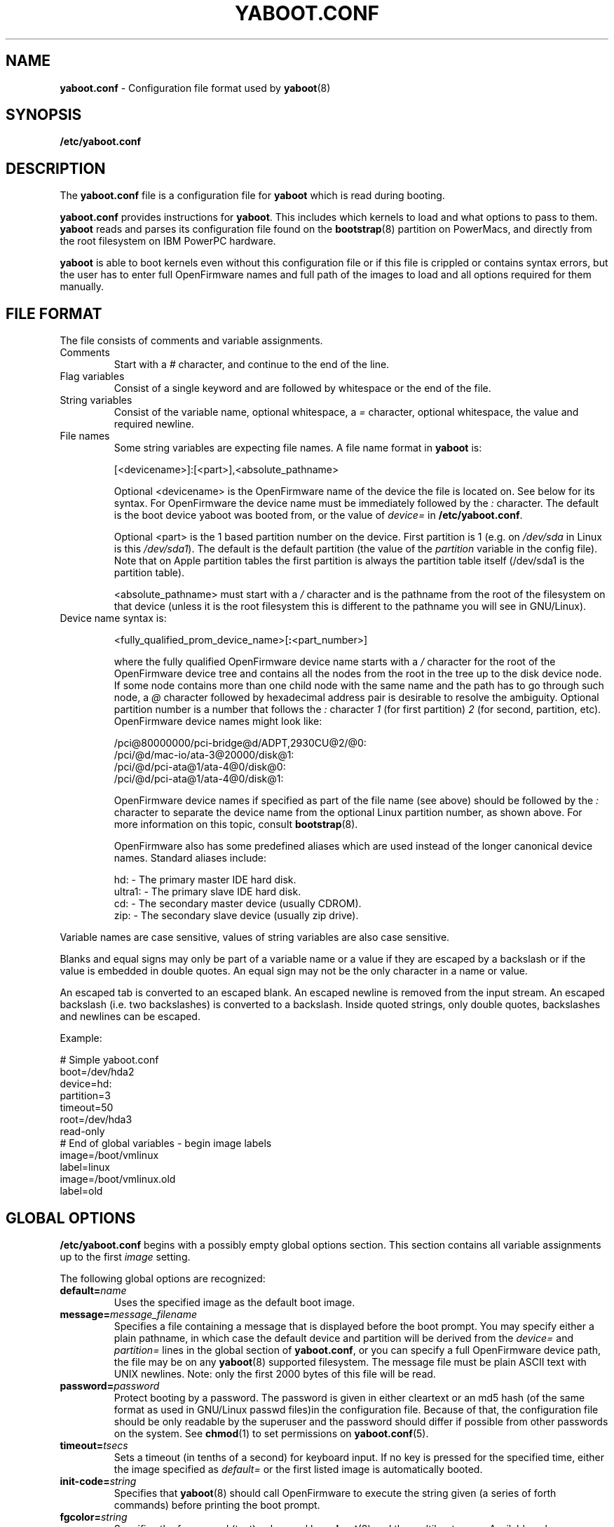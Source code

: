 .\" Copyright (c) 2001 Ethan Benson <erbenson@alaska.net>
.\" Portions of this manual page from silo.conf documentation
.\" Copyright (c) 1999 Jakub Jelinek <jakub@redhat.com>
.\" Portions of this manual page from lilo.conf documentation
.\" Copyright (c) 1992-1998 Werner Almesberger
.\" This program is distributed according to the Gnu General Public License.
.\" See the file COPYING in the yaboot source distribution.
.\"
.TH YABOOT.CONF 5 "28 October 2006" "Linux PowerPC" "File Formats"
.SH NAME
.B yaboot.conf
\- Configuration file format used by
.BR yaboot (8)
.SH SYNOPSIS
.BI "/etc/yaboot.conf"
.SH DESCRIPTION
The \fByaboot.conf\fP file is a configuration file for \fByaboot\fP
which is read during booting.

\fByaboot.conf\fP provides instructions for \fByaboot\fP. This
includes which kernels to load and what options to pass to them.
\fByaboot\fP reads and parses its configuration file found on the
\fBbootstrap\fR(8) partition on PowerMacs, and directly from the root
filesystem on IBM PowerPC hardware.

\fByaboot\fP is able to boot kernels even without this configuration file or
if this file is crippled or contains syntax errors, but the user has to
enter full OpenFirmware names and full path of the images to load and all options
required for them manually.
.SH "FILE FORMAT"
The file consists of comments and variable assignments.
.TP
Comments
Start with a \fI#\fP character, and continue to
the end of the line.
.TP
Flag variables
Consist of a single keyword and are followed by whitespace
or the end of the file.
.TP
String variables
Consist of the variable name, optional whitespace, a
\fI=\fP character, optional whitespace, the value and required
newline. 
.TP
File names
Some string variables are expecting file names. A file name format in \fByaboot\fP
is:

  [<devicename>]:[<part>],<absolute_pathname>

Optional <devicename> is the OpenFirmware name of the device the file
is located on. See below for its syntax. For OpenFirmware the device
name must be immediately followed by the \fI:\fP character. The default is
the boot device yaboot was booted from, or the value of \fIdevice=\fR
in \fB/etc/yaboot.conf\fR.

Optional <part> is the 1 based partition number on the device. First
partition is 1 (e.g. on \fI/dev/sda\fP in Linux is this \fI/dev/sda1\fP).
The default is the default partition (the value of the \fIpartition\fP
variable in the config file).  Note that on Apple partition tables the
first partition is always the partition table itself (/dev/sda1 is the
partition table).

<absolute_pathname> must start with a \fI/\fP character and is the
pathname from the root of the filesystem on that device (unless it is the
root filesystem this is different to the pathname you will see in GNU/Linux).

.TP
Device name syntax is:

  <fully_qualified_prom_device_name>[\fB:\fP<part_number>]

where the fully qualified OpenFirmware device name starts with a
\fI/\fP character for the root of the OpenFirmware device tree and
contains all the nodes from the root in the tree up to the disk device
node. If some node contains more than one child node with the same
name and the path has to go through such node, a \fI@\fP character
followed by hexadecimal address pair is desirable to resolve the
ambiguity. Optional partition number is a number that follows the
\fI:\fP character \fI1\fP (for first partition) \fI2\fP (for second,
partition, etc). OpenFirmware device names might look like:

  /pci@80000000/pci-bridge@d/ADPT,2930CU@2/@0:
  /pci/@d/mac-io/ata-3@20000/disk@1:
  /pci/@d/pci-ata@1/ata-4@0/disk@0:
  /pci/@d/pci-ata@1/ata-4@0/disk@1:

OpenFirmware device names if specified as part of the file name (see above)
should be followed by the \fI:\fP character to separate the device name from
the optional Linux partition number, as shown above.  For more information on
this topic, consult
.BR bootstrap (8).

OpenFirmware also has some predefined aliases which are used instead
of the longer canonical device names.  Standard aliases include:

   hd: - The primary master IDE hard disk.
   ultra1: - The primary slave IDE hard disk.
   cd: - The secondary master device (usually CDROM).
   zip: - The secondary slave device (usually zip drive).
.PP
Variable names are case sensitive, values of string variables are also
case sensitive.

Blanks and equal signs may only be part of a variable name or a value if
they are escaped by a backslash or if the value is embedded in double
quotes. An equal sign may not be the only character in a name or value.

An escaped tab is converted to an escaped blank. An escaped newline is
removed from the input stream. An escaped backslash (i.e. two
backslashes) is converted to a backslash. Inside quoted strings, only
double quotes, backslashes and newlines can be escaped.

Example:

  # Simple yaboot.conf
  boot=/dev/hda2
  device=hd:
  partition=3
  timeout=50
  root=/dev/hda3
  read-only
  # End of global variables - begin image labels
  image=/boot/vmlinux
    label=linux
  image=/boot/vmlinux.old
    label=old

.SH "GLOBAL OPTIONS"
\fB/etc/yaboot.conf\fP begins with a possibly empty global options section.
This section contains all variable assignments up to the first \fIimage\fP
setting.

The following global options are recognized:
.TP
.TP
.BI "default=" name
Uses the specified image as the default boot image.
.TP
.BI "message=" message_filename
Specifies a file containing a message that is displayed before the
boot prompt.  You may specify either a plain pathname, in which case
the default device and partition will be derived from the
\fIdevice=\fR and \fIpartition=\fR lines in the global section of
\fByaboot.conf\fR, or you can specify a full OpenFirmware device path,
the file may be on any \fByaboot\fR(8) supported filesystem.  The message
file must be plain ASCII text with UNIX newlines.  Note: only the
first 2000 bytes of this file will be read.
.TP
.BI "password=" password
Protect booting by a password. The password is given in either
cleartext or an md5 hash (of the same format as used in GNU/Linux
passwd files)in the configuration file.  Because of that, the
configuration file should be only readable by the superuser and the
password should differ if possible from other passwords on the system.
See
.BR chmod (1)
to set permissions on
.BR yaboot.conf (5).
.TP
.BI "timeout=" tsecs
Sets a timeout (in tenths of a second) for keyboard input. If no key is
pressed for the specified time, either the image specified as \fIdefault=\fR
or the first listed image is automatically booted.
.TP
.BI "init-code=" string
Specifies that \fByaboot\fR(8) should call OpenFirmware to
execute the string given (a series of forth commands) before printing
the boot prompt.
.TP
.BI "fgcolor=" string
Specifies the foreground (text) color used by \fByaboot\fR(8) and the
multiboot menu.  Available colors are: black, blue, light-blue, green,
light-green, cyan, light-cyan, red, light-red, purple, light-purple,
brown, light-gray, dark-gray, yellow, and white.  The default is white.
.TP
.BI "bgcolor=" string
Specifies the background color used by \fByaboot\fR(8) and the
mulitboot menu.  Available colors are: black, blue, light-blue, green,
light-green, cyan, light-cyan, red, light-red, purple, light-purple,
brown, light-gray, dark-gray, yellow, and white.  The default is
black.
.PP
In addition to these global options, per-image options \fIappend\fP,
\fIdevice\fP, \fIimage\fP, \fIinitrd-size\fP,
\fIinitrd\fP, \fIpartition\fP,
\fIramdisk\fP, \fIread-only\fP, \fIread-write\fP, \fIroot\fP and
\fIrestricted\fR can be specified in the global section. They are used
as defaults if they aren't specified in the configuration sections of
the respective kernel images and will be used also for the arbitrary
images specified on the input line and not mentioned in the
configuration file (unless overridden by input line options).
.SH "PER-IMAGE SECTIONS"
A per-image section starts with a line

  \fBimage=\fP\fIfilename\fP

An image= section which should be looked at only when yaboot runs on a
32bit or 64bit cpu can be specified with this syntax:

  \fBimage[32bit]=\fP\flfilename\fP

  \fBimage[64bit]=\fP\flfilename\fP

From the \fIimage\fP line on until next \fIimage\fP line are variable
assignments and flags for this image's section. The following options
and flags are recognized:
.TP
.BI "label=" name
The bootloader uses the main file name (without its path) of each image
specification to identify that image. A different name can be used by
setting the variable `label'.
.TP
.BI "alias=" name
A second name for the same entry can be used by specifying an alias.
.TP
.BI "partition=" part_no
Specifies the default partition number (a digit, hda1 is part_no 1) to
be used if some filename does not specify a partition number
explicitly.  The kernel images should be located on the root
filesystem, thus \fIpartition\fR should usually be set to the root
partition number.  For example if the root partition is /dev/hda3 (the
third partition), then \fIpartition\fR should be set to
\fIpartition=3\fR.
.TP
.BI "device=" device_name
Specifies the default device name to be used if some filename does not
specify a device name explicitly. This defaults to the device
\fByaboot\fP has been booted from if you don't specify \fIdevice\fP in either
the global section or per-image section of the config file.
.TP
.BI "append=" string
Appends the options specified to the parameter line
passed to the kernel. This is typically used to
specify parameters of hardware that can't be
entirely auto-detected or for which probing may be
dangerous. Example:

  append = "video=ofonly"
.TP
.BI "literal=" string
Like `append', but removes all other options (e.g. setting of the root
device). Because vital options can be removed unintentionally with
`literal', this option cannot be set in the global options section.
.TP
.BI "ramdisk=" size
This specifies the size of the optional RAM disk. A value of zero indicates
that no RAM disk should be created. If this variable is omitted, the RAM
disk size configured into the boot image is used.
.TP
.BI "read-only"
This specifies that the root file system should be mounted read-only.
Typically, the system startup procedure re-mounts the root file system
read-write later (e.g. after fsck'ing it).
.TP
.BI "read-write"
This specifies that the root file system should be mounted read-write.
.TP
.BI "root=" root-device
This specifies the device that should be mounted as root.
.TP
.BI "initrd=" filename
Specifies the file that will be loaded at boot time as the initial RAM disk.
Example:

  initrd=/images/initrd.img

yaboot will not decompress the initial ramdisk, the Linux kernel will do that.
.TP
.BI "initrd-size=" size
Optional setting, it specifies the file size of the \fIinitrd\fP image.
It is required so that yaboot can reserve space for the image.
If not specified, yaboot will use a default value.
Space allocation may fail if memory is fragmented.
lilo will maintain this option.
.TP
.BI "single-key"
Enables booting the image by hitting a single key when the cursor is at the
first character in the input line, without the need to press <ENTER>
afterwards. \fIsingle-key\fP requires that either the image's label or its
alias (or both) is a single character. If you need to specify parameters for
such an image, or if you want to boot some other image which happens to
start with the same letter, then you need to start the input line with at
least one space which will be removed before processing but will disable
this single-key feature.
.TP
.BI "restricted"
Restricted limits the ability to customize command line arguments.
\fIrestricted\fR has no effect if \fIpassword=\fR is not specified.
A password is only required to boot the image specified in
\fB/etc/yaboot.conf\fP if parameters are specified on the command line
or if the user enters an image that is not specified in the configuration
file at all (arbitrary file load).  For an image not including
the \fIrestricted\fR keyword (unless \fIrestricted\fR is in the global
section), the password will be required.  If \fIrestricted\fR
is in the global section, all boot labels act as above (duh:).
.SH EXAMPLES
Here is an example \fIyaboot.conf\fR file:
.IP
.nf
device=hd:
root=/dev/hda3
partition=3
timeout=20
fgcolor=black
bgcolor=green
default=Linux
password=secret

image=/boot/vmlinux
	label=Linux
	read-only
	restricted

image=/boot/vmlinux.old
	label=linux.old
	read-only

.fi
.SH AUTHORS
This man page was derived from \fBsilo.conf\fR(5) written by Jakub
Jelinek and the SparcLinux team, and modified for
\fByaboot\fR(8) by Ethan Benson.
.P
\fByaboot\fR(8) was written by Benjamin Herrenschmidt <benh@kernel.crashing.org>.
.SH SEE ALSO
.BR bootstrap (8),
.BR chmod (1),
.BR hfsutils (1),
.BR mount (8),
.BR nvsetenv (8),
.BR show_of_path.sh (8),
.BR yaboot (8),
.BR lilo (8).
